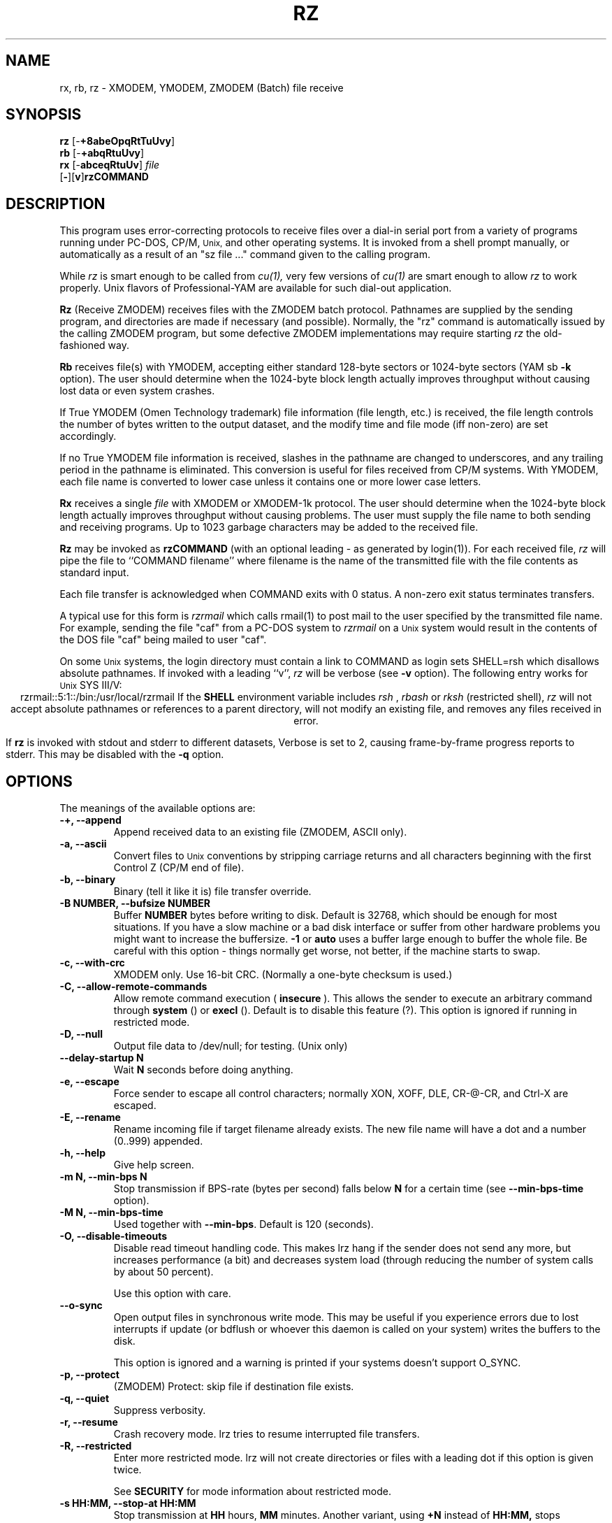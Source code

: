 '\"
'\" Revision Level 
'\" Last Delta     04-22-88
.TH RZ 1 OMEN
.SH NAME
rx, rb, rz \- XMODEM, YMODEM, ZMODEM (Batch) file receive
.SH SYNOPSIS
.B rz
.RB [\- +8abeOpqRtTuUvy ]
.br
.B rb
.RB [\- +abqRtuUvy ]
.br
.B rx
.RB [\- abceqRtuUv ]
.I file
.br
.RB [ \- ][ v ] rzCOMMAND
.SH DESCRIPTION
This program uses error-correcting protocols to receive
files over a dial-in serial port from a variety of programs running under
PC-DOS, CP/M,
.SM Unix,
and other operating systems.
It is invoked from a shell prompt
manually, or automatically as a result of an
"sz file ..." command given to the calling program.

While
.I rz
is smart enough to be called from
.I cu(1),
very few versions of
.I cu(1)
are smart enough to allow
.I rz
to work properly.
Unix flavors of Professional-YAM are available for such dial-out application.


.B Rz
(Receive ZMODEM)
receives files with the ZMODEM batch protocol.
Pathnames are supplied by the sending program,
and directories are made if necessary (and possible).
Normally, the
"rz" command is automatically issued by the calling ZMODEM program,
but some defective ZMODEM implementations may require starting
.I rz
the old-fashioned way.


.B Rb
receives file(s) with YMODEM,
accepting either standard 128-byte sectors or
1024-byte sectors
(YAM sb
.B -k
option).
The user should determine when
the 1024-byte block length
actually improves throughput without causing lost data
or even system crashes.

If True YMODEM (Omen Technology trademark) file information (file length, etc.)
is received,
the file length controls the number of bytes written to
the output dataset,
and the modify time and file mode
(iff non-zero)
are set accordingly.

If no True YMODEM file information is received,
slashes in the pathname are changed to underscores,
and any trailing period in the pathname is eliminated.
This conversion is useful for files received from CP/M systems.
With YMODEM, each file name is converted to lower case
unless it contains one or more lower case letters.


.B Rx
receives a single
.I file
with XMODEM or XMODEM-1k protocol.
The user should determine when
the 1024-byte block length
actually improves throughput without causing problems.
The user must supply the file name to both sending and receiving programs.
Up to 1023 garbage characters may be added to the received file.


.B Rz
may be invoked as
.B rzCOMMAND
(with an optional leading \- as generated by login(1)).
For each received file,
.I rz
will pipe the file to ``COMMAND filename''
where filename is the name of the transmitted file
with the file contents as standard input.

Each file transfer is acknowledged when COMMAND exits with 0 status.
A non-zero exit status terminates transfers.

A typical use for this form is
.I rzrmail
which calls rmail(1)
to post mail to the user specified by the transmitted file name.
For example, sending the file "caf" from a PC-DOS system to
.I rzrmail
on a
.SM Unix
system
would result in the contents of the DOS file "caf" being mailed to user "caf".

On some
.SM Unix
systems, the login directory must contain a link to
COMMAND as login sets SHELL=rsh which disallows absolute
pathnames.
If invoked with a leading ``v'',
.I rz
will be verbose (see 
.B -v
option).
The following entry works for
.SM Unix
SYS III/V:
.ce
rzrmail::5:1::/bin:/usr/local/rzrmail
If the
.B SHELL
environment variable includes
.I "rsh"
,
.I "rbash"
or
.I "rksh"
(restricted shell),
.I rz
will not accept absolute pathnames
or references to a parent directory,
will not modify an existing file, and
removes any files received in error.

If
.B rz
is invoked with stdout and stderr to different datasets,
Verbose is set to 2, causing frame-by-frame progress reports
to stderr.
This may be disabled with the
.B -q
option.

.SH OPTIONS
The meanings of the available options are:
.PP
.PD 0
.TP
.B "-+, --append"
Append received data to an existing file (ZMODEM, ASCII only).
.TP
.B "-a, --ascii"
Convert files to
.SM Unix
conventions by stripping carriage returns and all characters
beginning with the first Control Z (CP/M end of file).
.TP
.B "-b, --binary"
Binary
(tell it like it is)
file transfer override.
.TP
.B "-B NUMBER, --bufsize NUMBER"
Buffer 
.B NUMBER
bytes before writing to disk. Default is 32768, which should be enough
for most situations. If you have a slow machine or a bad disk interface
or suffer from other hardware problems you might want to increase
the buffersize.
.B -1
or
.B auto
uses a buffer large enough to buffer the whole file. Be careful with this
option - things normally get worse, not better, if the machine starts
to swap.
.TP
.B "-c, --with-crc"
XMODEM only. Use 16-bit CRC. (Normally a one-byte checksum is used.)
.TP
.B "-C, --allow-remote-commands"
Allow remote command execution (
.B insecure
). This allows the sender to execute an arbitrary command through
.B system
() or
.B execl
(). Default is to disable this feature (?). This option is ignored
if running in restricted mode.
.TP
.B "-D, --null"
Output file data to /dev/null; for testing.
(Unix only)
.TP
.B "--delay-startup N"
Wait 
.B N
seconds before doing anything.
.TP
.B "-e, --escape"
Force sender to escape all control characters;
normally XON, XOFF, DLE, CR-@-CR, and Ctrl-X are escaped.
.TP
.B "-E, --rename"
Rename incoming file if target filename already exists. The new file
name will have a dot and a number (0..999) appended.
.TP
.B "-h, --help"
Give help screen.
.TP
.B "-m N, --min-bps N"
Stop transmission if BPS-rate (bytes per second) falls below
.B N
for a certain time (see
.B --min-bps-time
option).
.TP
.B "-M N, --min-bps-time"
Used together with
.BR --min-bps .
Default is 120 (seconds).
.TP
.B "-O, --disable-timeouts"
Disable read timeout handling code. This makes lrz hang if the
sender does not send any more, but increases performance (a bit)
and decreases system load (through reducing the number of system
calls by about 50 percent).

Use this option with care.
.TP
.B "--o-sync"
Open output files in synchronous write mode. This may be useful if you
experience errors due to lost interrupts if update (or bdflush or
whoever this daemon is called on your system) writes the buffers to the
disk.

This option is ignored and a warning is printed if your systems 
doesn't support O_SYNC.
.TP
.B "-p, --protect"
(ZMODEM) Protect: skip file if destination file exists.
.TP
.B "-q, --quiet"
Suppress verbosity.
.TP
.B "-r, --resume"
Crash recovery mode. lrz tries to resume interrupted file transfers.
.TP
.B "-R, --restricted"
Enter more restricted mode. lrz will not create directories or files
with a leading dot if this option is given twice.

See 
.B SECURITY
for mode information about restricted mode.
.TP
.B "-s HH:MM, --stop-at HH:MM"
Stop transmission at
.B HH
hours,
.B MM
minutes. Another variant, using
.B +N
instead of
.B HH:MM,
stops transmission in
.B N
seconds.
.TP
.B "-S, --timesync"
Request timesync packet from the sender. The sender sends its system time, 
causing lrz to complain about a more-than-60-second difference.

Lrz tries to set the local system time to the remote time if this option 
is given twice. (This fails if lrz is not run by root.)

This option makes lrz incompatible with certain other ZMODEMs. Don't
use it unless you know what you are doing.
.TP
.B "--syslog[=off]"
Turn syslogging on or off. The default is set at configure time.
This option is ignored if no syslog support is compiled in.
.TP
.B "-t TIM, --timeout TIM"
Change timeout to
.B TIM
tenths of seconds. This is ignored if timeout handling is turned off
through the 
.B -O 
option.
.TP
.B "--tcp-client ADDRESS:PORT"
Act as a TCP/IP client: Connect to the given port.

See 
.B "--tcp-server"
for more information.

.TP
.B "--tcp-server"
Act as a server: Open a socket, print out what to do, wait for connection.

You will normally not want to use this option as lrzsz is the only 
ZMODEM which understands what to do (private extension). You might
want to use this if you have to use ZMODEM (for which reason whatever),
and cannot use the 
.B --tcp
option of
.I lsz
(perhaps because your telnet doesn't allow to spawn a local program
with stdin/stdout connected to the remote side).

If you use this option you have to start 
.I lsz 
with the
.B --tcp-client ADDRESS:PORT
option. 
.I lrz will print the address and port on startup.

Use of this option imposes a security risk, as somebody else could connect
to the port in between. See
.B SECURITY 
for details.
.TP
.B "-U, --unrestrict"
Turn off restricted mode. (This is not possible if running under
a restricted shell).
.TP
.B "--version"
Print out version number.
.TP
.B "-v, --verbose"
Cause a list of file
names to be appended to stderr.
More v's generate more output.
.TP
.B "-wN, --windowsize N"
Set window size to
.BR N .
.TP
.B "-X, --xmodem"
Use XMODEM protocol.
.TP
.B "-y, --overwrite"
Yes, clobber any existing files with the same name.
.TP
.B "--ymodem"
Use YMODEM protocol.
.TP
.B "-Z, --zmodem"
Use ZMODEM protocol.
.PD
.ne 6
.SH SECURITY
Contrary to the original ZMODEM lrz defaults to restricted mode. In
restricted mode lrz will not accept absolute pathnames or references 
to a parent directory, will not modify an existing file, and
removes any files received in error. Remote command execution is 
disabled.

To use a more restricted mode set the environment variable 
.B ZMODEM_RESTRICTED 
or give the
.B -R
option. This disables creation of subdirectories and invisible
files.

Restricted mode may be turned off with the
.B -U 
option, unless lrz runs under a restricted shell.

Use of the 
.B --tcp-client 
or 
.B --tcp-server 
options imposes a security risk, as somebody else could connect to
the port before you do and grab your data. If there's strong
demand for a more secure mode I might introduce some sort of
password challenge.

.SH ENVIRONMENT
lrz uses the following environment variables:
.TP
.B SHELL
lrz recognizes a restricted shell if this variable includes
.I "rsh"
or
.I "rksh"
\.
.TP
.B ZMODEM_RESTRICTED
lrz enters the more restricted mode if the variable is set.
.SH EXAMPLES
.RE
(Pro-YAM command)
.RS
.I <ALT-2>
.br
Pro-YAM Command:
.I "sz *.h *.c"
.br
(This automatically invokes
.I rz
on the connected system.)
.RE
.SH SEE ALSO
ZMODEM.DOC,
YMODEM.DOC,
Professional-YAM,
crc(omen),
sz(omen),
usq(omen),
undos(omen)

Compile time options required
for various operating systems are described in the
source file.
.SH NOTES
Sending serial data to timesharing minicomputers
at sustained high speeds
has been known to cause lockups, system halts, kernel panics,
and occasional antisocial behaviour.
When experimenting with high-speed input to a
system, consider rebooting the system
if the file transfers are not successful,
especially if the personality of the system appears altered.

The Unix "ulimit" parameter must be set high enough
to permit large file transfers.

The TTY input buffering on some systems may not allow long blocks
or streaming input at high speed.
You should suspect this problem when you
can't send data to the Unix system at high speeds using ZMODEM,
YMODEM-1k or XMODEM-1k,
when YMODEM with 128-byte blocks works properly.
If the system's tty line handling is really broken, the serial port
or the entire system may not survive the onslaught of long bursts
of high-speed data.

The DSZ or Pro-YAM
.B "zmodem l"
numeric parameter may be set to a value between 64 and 1024 to limit the
burst length ("zmodem pl128").

32-bit CRC code courtesy Gary S. Brown.
Directory creation code from John Gilmore's PD TAR program.
.SH BUGS
Calling
.I rz
from most versions of cu(1) doesn't work because cu's receive process
fights
.I rz
for characters from the modem.

Programs that do not properly implement the specified file transfer protocol
may cause
.I sz
to "hang" the port for a minute or two.
Every reported instance of this problem has been corrected by using
ZCOMM, Pro-YAM, or other program with a correct implementation
of the specified protocol.

Many programs claiming to support YMODEM only support XMODEM with 1k blocks,
and they often don't get that quite right.

Pathnames are restricted to 127 characters.
In XMODEM single file mode, the pathname given on the command line
is still processed as described above.
The ASCII option\'s CR/LF to LF translation merely deletes CR\'s;
undos(omen) performs a more intelligent translation.
.SH "VMS VERSION"
The VMS version does not set the file time.

VMS C Standard I/O and RMS may interact to modify
file contents unexpectedly.

The VMS version does not support invocation as
.BR rzCOMMAND .
The current VMS version does not support XMODEM, XMODEM-1k, or YMODEM.

According to the VMS documentation,
the buffered input routine used on the VMS version of
.I rz
introduces a delay
of up to one second for each protocol transaction.
This delay may be significant for very short files.
Removing the "#define BUFREAD" line from rz.c will
eliminate this delay at the expense of increased
CPU utilization.

The VMS version causes DCL to generate a random off the wall
error message under some error conditions; this is a result of
the incompatibility of the VMS "exit" function with the
Unix/MSDOS standard.
.SH "ZMODEM CAPABILITIES"
.I Rz
supports incoming ZMODEM binary
.RB ( -b ),
ASCII
.RB ( -a ),
protect
.RB ( -p ),
clobber
.RB ( -y ),
and append
.RB ( -+ )
requests. The default is protect
.RB ( -p )
and binary
.RB ( -b ).

The Unix versions support ZMODEM command execution.
.SH FILES
rz.c, crctab.c, rbsb.c, zm.c, zmodem.h Unix source files.

rz.c, crctab.c, vrzsz.c, zm.c, zmodem.h, vmodem.h, vvmodem.c,
VMS source files.
